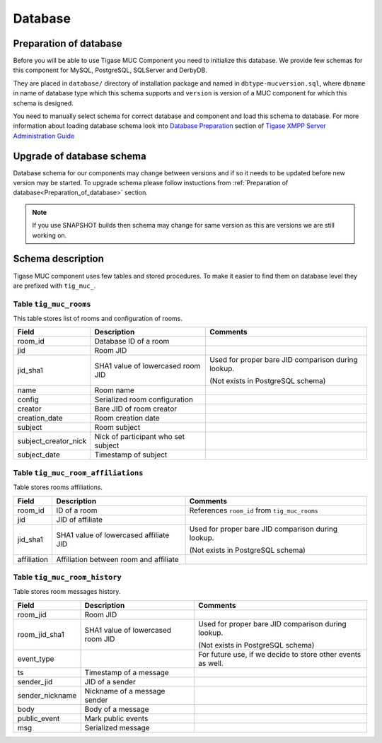 Database
==============

.. _Preparation_of_database:

Preparation of database
-----------------------------------

Before you will be able to use Tigase MUC Component you need to initialize this database. We provide few schemas for this component for MySQL, PostgreSQL, SQLServer and DerbyDB.

They are placed in ``database/`` directory of installation package and named in ``dbtype-mucversion.sql``, where ``dbname`` in name of database type which this schema supports and ``version`` is version of a MUC component for which this schema is designed.

You need to manually select schema for correct database and component and load this schema to database. For more information about loading database schema look into `Database Preparation <#Database Preparation>`__ section of `Tigase XMPP Server Administration Guide <#Tigase XMPP Server Administration Guide>`__

Upgrade of database schema
----------------------------

Database schema for our components may change between versions and if so it needs to be updated before new version may be started. To upgrade schema please follow instuctions from :ref:`Preparation of database<Preparation_of_database>` section.

.. Note::

   If you use SNAPSHOT builds then schema may change for same version as this are versions we are still working on.

Schema description
---------------------

Tigase MUC component uses few tables and stored procedures. To make it easier to find them on database level they are prefixed with ``tig_muc_``.

Table ``tig_muc_rooms``
^^^^^^^^^^^^^^^^^^^^^^^^^^^^^

This table stores list of rooms and configuration of rooms.

+----------------------+-------------------------------------+----------------------------------------------------+
| Field                | Description                         | Comments                                           |
+======================+=====================================+====================================================+
| room_id              | Database ID of a room               |                                                    |
+----------------------+-------------------------------------+----------------------------------------------------+
| jid                  | Room JID                            |                                                    |
+----------------------+-------------------------------------+----------------------------------------------------+
| jid_sha1             | SHA1 value of lowercased room JID   | Used for proper bare JID comparison during lookup. |
|                      |                                     |                                                    |
|                      |                                     | (Not exists in PostgreSQL schema)                  |
+----------------------+-------------------------------------+----------------------------------------------------+
| name                 | Room name                           |                                                    |
+----------------------+-------------------------------------+----------------------------------------------------+
| config               | Serialized room configuration       |                                                    |
+----------------------+-------------------------------------+----------------------------------------------------+
| creator              | Bare JID of room creator            |                                                    |
+----------------------+-------------------------------------+----------------------------------------------------+
| creation_date        | Room creation date                  |                                                    |
+----------------------+-------------------------------------+----------------------------------------------------+
| subject              | Room subject                        |                                                    |
+----------------------+-------------------------------------+----------------------------------------------------+
| subject_creator_nick | Nick of participant who set subject |                                                    |
+----------------------+-------------------------------------+----------------------------------------------------+
| subject_date         | Timestamp of subject                |                                                    |
+----------------------+-------------------------------------+----------------------------------------------------+


Table ``tig_muc_room_affiliations``
^^^^^^^^^^^^^^^^^^^^^^^^^^^^^^^^^^^^^^^^

Table stores rooms affiliations.

+-------------+----------------------------------------+----------------------------------------------------+
| Field       | Description                            | Comments                                           |
+=============+========================================+====================================================+
| room_id     | ID of a room                           | References ``room_id`` from ``tig_muc_rooms``      |
+-------------+----------------------------------------+----------------------------------------------------+
| jid         | JID of affiliate                       |                                                    |
+-------------+----------------------------------------+----------------------------------------------------+
| jid_sha1    | SHA1 value of lowercased affiliate JID | Used for proper bare JID comparison during lookup. |
|             |                                        |                                                    |
|             |                                        | (Not exists in PostgreSQL schema)                  |
+-------------+----------------------------------------+----------------------------------------------------+
| affiliation | Affiliation between room and affiliate |                                                    |
+-------------+----------------------------------------+----------------------------------------------------+


Table ``tig_muc_room_history``
^^^^^^^^^^^^^^^^^^^^^^^^^^^^^^^^^

Table stores room messages history.

+-----------------+-----------------------------------+-------------------------------------------------------------+
| Field           | Description                       | Comments                                                    |
+=================+===================================+=============================================================+
| room_jid        | Room JID                          |                                                             |
+-----------------+-----------------------------------+-------------------------------------------------------------+
| room_jid_sha1   | SHA1 value of lowercased room JID | Used for proper bare JID comparison during lookup.          |
|                 |                                   |                                                             |
|                 |                                   | (Not exists in PostgreSQL schema)                           |
+-----------------+-----------------------------------+-------------------------------------------------------------+
| event_type      |                                   | For future use, if we decide to store other events as well. |
+-----------------+-----------------------------------+-------------------------------------------------------------+
| ts              | Timestamp of a message            |                                                             |
+-----------------+-----------------------------------+-------------------------------------------------------------+
| sender_jid      | JID of a sender                   |                                                             |
+-----------------+-----------------------------------+-------------------------------------------------------------+
| sender_nickname | Nickname of a message sender      |                                                             |
+-----------------+-----------------------------------+-------------------------------------------------------------+
| body            | Body of a message                 |                                                             |
+-----------------+-----------------------------------+-------------------------------------------------------------+
| public_event    | Mark public events                |                                                             |
+-----------------+-----------------------------------+-------------------------------------------------------------+
| msg             | Serialized message                |                                                             |
+-----------------+-----------------------------------+-------------------------------------------------------------+
